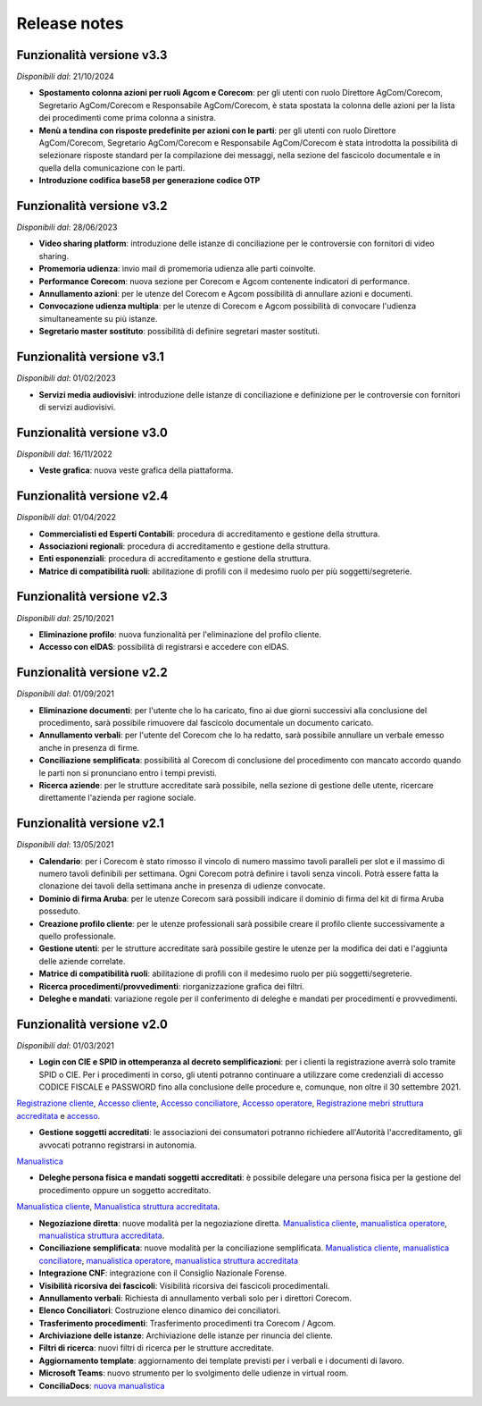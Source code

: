 Release notes
=============

Funzionalità versione v3.3
~~~~~~~~~~~~~~~~~~~~~~~~~~

*Disponibili dal*: 21/10/2024

- **Spostamento colonna azioni per ruoli Agcom e Corecom**: per gli utenti con ruolo Direttore AgCom/Corecom, Segretario AgCom/Corecom e Responsabile AgCom/Corecom, è stata spostata la colonna delle azioni per la lista dei procedimenti come prima colonna a sinistra.
- **Menù a tendina con risposte predefinite per azioni con le parti**: per gli utenti con ruolo Direttore AgCom/Corecom, Segretario AgCom/Corecom e Responsabile AgCom/Corecom è stata introdotta la possibilità di selezionare risposte standard per la compilazione dei messaggi, nella sezione del fascicolo documentale e in quella della comunicazione con le parti.
- **Introduzione codifica base58 per generazione codice OTP**

Funzionalità versione v3.2
~~~~~~~~~~~~~~~~~~~~~~~~~~

*Disponibili dal*: 28/06/2023

- **Video sharing platform**: introduzione delle istanze di conciliazione per le controversie con fornitori di video sharing.
- **Promemoria udienza**: invio mail di promemoria udienza alle parti coinvolte.
- **Performance Corecom**: nuova sezione per Corecom e Agcom contenente indicatori di performance.
- **Annullamento azioni**: per le utenze del Corecom e Agcom possibilità di annullare azioni e documenti.
- **Convocazione udienza multipla**: per le utenze di Corecom e Agcom possibilità di convocare l'udienza simultaneamente su più istanze.
- **Segretario master sostituto**: possibilità di definire segretari master sostituti.

Funzionalità versione v3.1
~~~~~~~~~~~~~~~~~~~~~~~~~~

*Disponibili dal*: 01/02/2023

- **Servizi media audiovisivi**: introduzione delle istanze di conciliazione e definizione per le controversie con fornitori di servizi audiovisivi.

Funzionalità versione v3.0
~~~~~~~~~~~~~~~~~~~~~~~~~~

*Disponibili dal*: 16/11/2022

- **Veste grafica**: nuova veste grafica della piattaforma.

Funzionalità versione v2.4
~~~~~~~~~~~~~~~~~~~~~~~~~~

*Disponibili dal*: 01/04/2022

- **Commercialisti ed Esperti Contabili**: procedura di accreditamento e gestione della struttura.
- **Associazioni regionali**: procedura di accreditamento e gestione della struttura.
- **Enti esponenziali**: procedura di accreditamento e gestione della struttura.
- **Matrice di compatibilità ruoli**: abilitazione di profili con il medesimo ruolo per più soggetti/segreterie.

Funzionalità versione v2.3
~~~~~~~~~~~~~~~~~~~~~~~~~~

*Disponibili dal*: 25/10/2021

- **Eliminazione profilo**: nuova funzionalità per l'eliminazione del profilo cliente.
- **Accesso con eIDAS**: possibilità di registrarsi e accedere con eIDAS.

Funzionalità versione v2.2
~~~~~~~~~~~~~~~~~~~~~~~~~~

*Disponibili dal*: 01/09/2021

- **Eliminazione documenti**: per l'utente che lo ha caricato, fino ai due giorni successivi alla conclusione del procedimento, sarà possibile rimuovere dal fascicolo documentale un documento caricato.
- **Annullamento verbali**: per l'utente del Corecom che lo ha redatto, sarà possibile annullare un verbale emesso anche in presenza di firme.
- **Conciliazione semplificata**: possibilità al Corecom di conclusione del procedimento con mancato accordo quando le parti non si pronunciano entro i tempi previsti.
- **Ricerca aziende**: per le strutture accreditate sarà possibile, nella sezione di gestione delle utente, ricercare direttamente l'azienda per ragione sociale.

Funzionalità versione v2.1
~~~~~~~~~~~~~~~~~~~~~~~~~~

*Disponibili dal*: 13/05/2021

- **Calendario**: per i Corecom è stato rimosso il vincolo di numero massimo tavoli paralleli per slot e il massimo di numero tavoli definibili per settimana. Ogni Corecom potrà definire i tavoli senza vincoli. Potrà essere fatta la clonazione dei tavoli della settimana anche in presenza di udienze convocate.
- **Dominio di firma Aruba**: per le utenze Corecom sarà possibili indicare il dominio di firma del kit di firma Aruba posseduto.
- **Creazione profilo cliente**: per le utenze professionali sarà possibile creare il profilo cliente successivamente a quello professionale.
- **Gestione utenti**: per le strutture accreditate sarà possibile gestire le utenze per la modifica dei dati e l'aggiunta delle aziende correlate.
- **Matrice di compatibilità ruoli**: abilitazione di profili con il medesimo ruolo per più soggetti/segreterie.
- **Ricerca procedimenti/provvedimenti**: riorganizzazione grafica dei filtri.
- **Deleghe e mandati**: variazione regole per il conferimento di deleghe e mandati per procedimenti e provvedimenti.


Funzionalità versione v2.0
~~~~~~~~~~~~~~~~~~~~~~~~~~

*Disponibili dal*: 01/03/2021

- **Login con CIE e SPID in ottemperanza al decreto semplificazioni**: per i clienti la registrazione averrà solo tramite SPID o CIE. Per i procedimenti in corso, gli utenti potranno continuare a utilizzare come credenziali di accesso CODICE FISCALE e PASSWORD fino alla conclusione delle procedure e, comunque, non oltre il 30 settembre 2021. 
`Registrazione cliente </docs/manuale-cliente/it/latest/manuale-cliente/introduzione/registrazione.html>`_, 
`Accesso cliente </docs/manuale-cliente/it/latest/manuale-cliente/introduzione/login.html>`_, 
`Accesso conciliatore </docs/manuale-conciliatore/it/latest/manuale-conciliatore/introduzione/login.html>`_, 
`Accesso operatore </docs/manuale-conciliatore/it/latest/manuale-conciliatore/introduzione/login.html>`_, 
`Registrazione mebri struttura accreditata </docs/manuale-struttura-accreditata/it/latest/manuale-struttura-accreditata/introduzione/registrazione.html>`_ e 
`accesso </docs/manuale-struttura-accreditata/it/latest/manuale-struttura-accreditata/introduzione/login.html>`_.

- **Gestione soggetti accreditati**: le associazioni dei consumatori potranno richiedere all'Autorità l'accreditamento, gli avvocati potranno registrarsi in autonomia. 
`Manualistica </docs/manuale-struttura-accreditata/it/latest>`_

- **Deleghe persona fisica e mandati soggetti accreditati**: è possibile delegare una persona fisica per la gestione del procedimento oppure un soggetto accreditato. 
`Manualistica cliente </docs/manuale-cliente/it/latest/manuale-cliente/menu/lista-delegante.html>`_, 
`Manualistica struttura accreditata </docs/manuale-struttura-accreditata/it/latest/manuale-struttura-accreditata/menu/richieste-delega.html>`_.

- **Negoziazione diretta**: nuove modalità per la negoziazione diretta. `Manualistica cliente </docs/manuale-cliente/it/latest/manuale-cliente/ug/negoziazione.html>`_, `manualistica operatore </docs/manuale-operatore/it/latest/manuale-operatore/ug/negoziazione.html>`_, `manualistica struttura accreditata </docs/manuale-struttura-accreditata/it/latest/manuale-struttura-accreditata/ug/negoziazione.html>`_.
- **Conciliazione semplificata**: nuove modalità per la conciliazione semplificata. `Manualistica cliente </docs/manuale-cliente/it/latest/manuale-cliente/ug/negoziazione.html>`_, `manualistica conciliatore </docs/manuale-conciliatore/it/latest/manuale-conciliatore/ug/negoziazione.html>`_, `manualistica operatore </docs/manuale-operatore/it/latest/manuale-operatore/ug/negoziazione.html>`_, `manualistica struttura accreditata </docs/manuale-struttura-accreditata/it/latest/manuale-struttura-accreditata/ug/negoziazione.html>`_
- **Integrazione CNF**: integrazione con il Consiglio Nazionale Forense.
- **Visibilità ricorsiva dei fascicoli**: Visibilità ricorsiva dei fascicoli procedimentali.
- **Annullamento verbali**: Richiesta di annullamento verbali solo per i direttori Corecom.
- **Elenco Conciliatori**: Costruzione elenco dinamico dei conciliatori.
- **Trasferimento procedimenti**: Trasferimento procedimenti tra Corecom / Agcom.
- **Archiviazione delle istanze**: Archiviazione delle istanze per rinuncia del cliente.
- **Filtri di ricerca**: nuovi filtri di ricerca per le strutture accreditate.
- **Aggiornamento template**: aggiornamento dei template previsti per i verbali e i documenti di lavoro.
- **Microsoft Teams**: nuovo strumento per lo svolgimento delle udienze in virtual room.
- **ConciliaDocs**: `nuova manualistica </docs/manuale-cliente/it/latest/>`_
